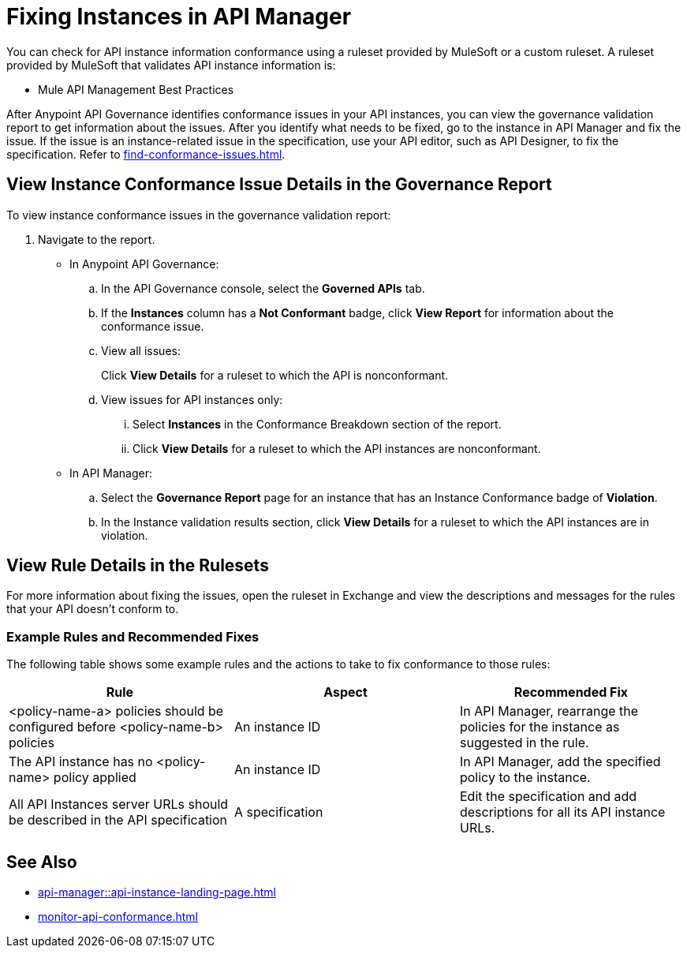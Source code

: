 = Fixing Instances in API Manager

You can check for API instance information conformance using a ruleset provided by MuleSoft or a custom ruleset. A ruleset provided by MuleSoft that validates API instance information is:

* Mule API Management Best Practices

After Anypoint API Governance identifies conformance issues in your API instances, you can view the governance validation report to get information about the issues. After you identify what needs to be fixed, go to the instance in API Manager and fix the issue. If the issue is an instance-related issue in the specification, use your API editor, such as API Designer, to fix the specification. Refer to xref:find-conformance-issues.adoc[].

== View Instance Conformance Issue Details in the Governance Report

To view instance conformance issues in the governance validation report:

. Navigate to the report.
* In Anypoint API Governance:
+
.. In the API Governance console, select the *Governed APIs* tab.
.. If the *Instances* column has a *Not Conformant* badge, click *View Report* for information about the conformance issue.
.. View all issues:
+
Click *View Details* for a ruleset to which the API is nonconformant. 
.. View issues for API instances only:
... Select *Instances* in the Conformance Breakdown section of the report.
... Click *View Details* for a ruleset to which the API instances are nonconformant.
* In API Manager:
.. Select the *Governance Report* page for an instance that has an Instance Conformance badge of *Violation*.
.. In the Instance validation results section, click *View Details* for a ruleset to which the API instances are in violation.

== View Rule Details in the Rulesets

For more information about fixing the issues, open the ruleset in Exchange and view the descriptions and messages for the rules that your API doesn't conform to. 

// Screenshot of a section of the ruleset with a description of the properties 

// include::_partials/api-gov-apim-ruleset-fix-tips.adoc[]

=== Example Rules and Recommended Fixes

The following table shows some example rules and the actions to take to fix conformance to those rules:

[%header,cols="3a,3a,3a",frame=none]
|===

|Rule
|Aspect
|Recommended Fix
|<policy-name-a> policies should be configured before <policy-name-b> policies
|An instance ID
|In API Manager, rearrange the policies for the instance as suggested in the rule. 
|The API instance has no <policy-name> policy applied
|An instance ID
|In API Manager, add the specified policy to the instance.
|All API Instances server URLs should be described in the API specification
|A specification
|Edit the specification and add descriptions for all its API instance URLs.
|===

== See Also

* xref:api-manager::api-instance-landing-page.adoc[]
* xref:monitor-api-conformance.adoc[]